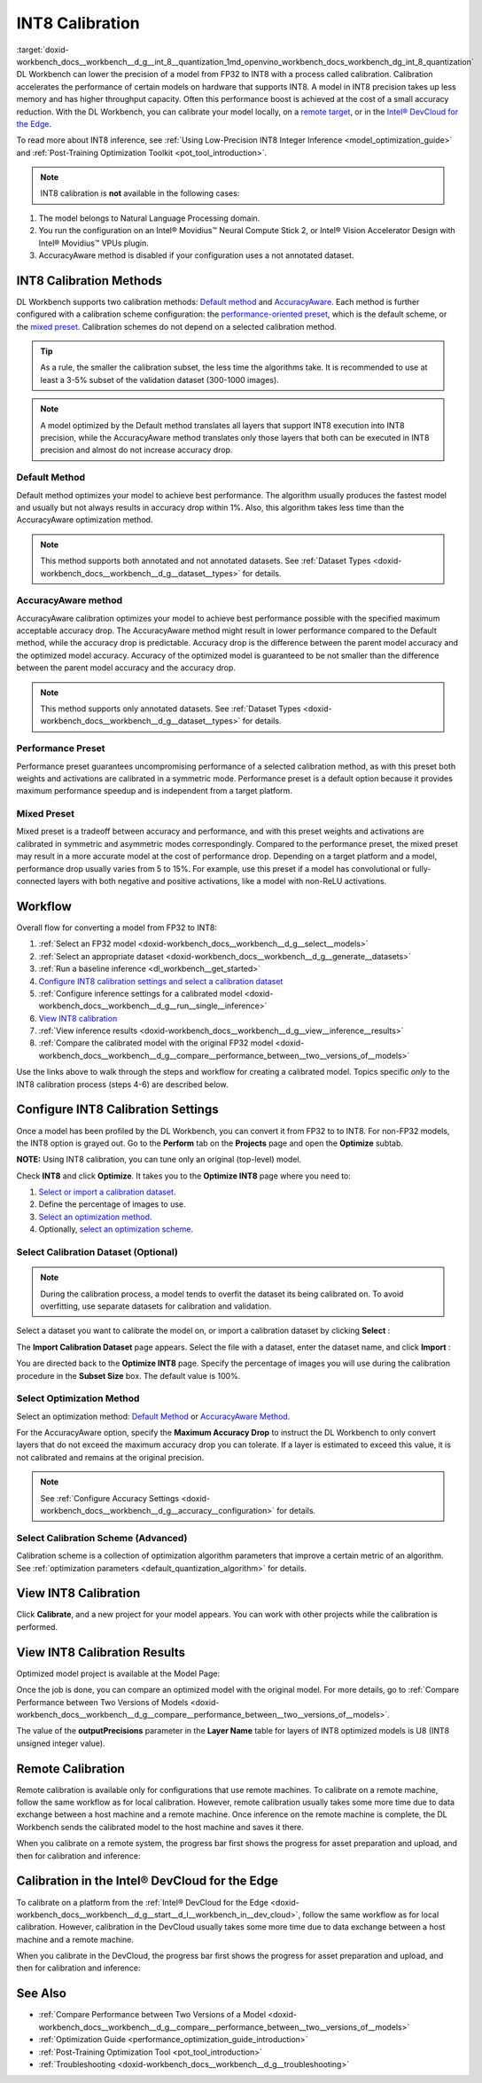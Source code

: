 .. index:: pair: page; INT8 Calibration
.. _doxid-workbench_docs__workbench__d_g__int_8__quantization:


INT8 Calibration
================

:target:`doxid-workbench_docs__workbench__d_g__int_8__quantization_1md_openvino_workbench_docs_workbench_dg_int_8_quantization` DL Workbench can lower the precision of a model from FP32 to INT8 with a process called calibration. Calibration accelerates the performance of certain models on hardware that supports INT8. A model in INT8 precision takes up less memory and has higher throughput capacity. Often this performance boost is achieved at the cost of a small accuracy reduction. With the DL Workbench, you can calibrate your model locally, on a `remote target <#remote-calibration>`__, or in the `Intel® DevCloud for the Edge <#devcloud-calibration>`__.

To read more about INT8 inference, see :ref:`Using Low-Precision INT8 Integer Inference <model_optimization_guide>` and :ref:`Post-Training Optimization Toolkit <pot_tool_introduction>`.

.. note:: INT8 calibration is **not** available in the following cases:

#. The model belongs to Natural Language Processing domain.

#. You run the configuration on an Intel® Movidius™ Neural Compute Stick 2, or Intel® Vision Accelerator Design with Intel® Movidius™ VPUs plugin.

#. AccuracyAware method is disabled if your configuration uses a not annotated dataset.





INT8 Calibration Methods
~~~~~~~~~~~~~~~~~~~~~~~~

DL Workbench supports two calibration methods: `Default method <#default>`__ and `AccuracyAware <#accuracyaware>`__. Each method is further configured with a calibration scheme configuration: the `performance-oriented preset <#performance-preset>`__, which is the default scheme, or the `mixed preset <#mixed-preset>`__. Calibration schemes do not depend on a selected calibration method.

.. _default:

.. tip:: As a rule, the smaller the calibration subset, the less time the algorithms take. It is recommended to use at least a 3-5% subset of the validation dataset (300-1000 images).





.. note:: A model optimized by the Default method translates all layers that support INT8 execution into INT8 precision, while the AccuracyAware method translates only those layers that both can be executed in INT8 precision and almost do not increase accuracy drop.





Default Method
--------------

Default method optimizes your model to achieve best performance. The algorithm usually produces the fastest model and usually but not always results in accuracy drop within 1%. Also, this algorithm takes less time than the AccuracyAware optimization method.

.. _accuracyaware:

.. note:: This method supports both annotated and not annotated datasets. See :ref:`Dataset Types <doxid-workbench_docs__workbench__d_g__dataset__types>` for details.





AccuracyAware method
--------------------

AccuracyAware calibration optimizes your model to achieve best performance possible with the specified maximum acceptable accuracy drop. The AccuracyAware method might result in lower performance compared to the Default method, while the accuracy drop is predictable. Accuracy drop is the difference between the parent model accuracy and the optimized model accuracy. Accuracy of the optimized model is guaranteed to be not smaller than the difference between the parent model accuracy and the accuracy drop.

.. _performance-preset:

.. note:: This method supports only annotated datasets. See :ref:`Dataset Types <doxid-workbench_docs__workbench__d_g__dataset__types>` for details.





Performance Preset
------------------

Performance preset guarantees uncompromising performance of a selected calibration method, as with this preset both weights and activations are calibrated in a symmetric mode. Performance preset is a default option because it provides maximum performance speedup and is independent from a target platform.

.. _mixed-preset:

Mixed Preset
------------

Mixed preset is a tradeoff between accuracy and performance, and with this preset weights and activations are calibrated in symmetric and asymmetric modes correspondingly. Compared to the performance preset, the mixed preset may result in a more accurate model at the cost of performance drop. Depending on a target platform and a model, performance drop usually varies from 5 to 15%. For example, use this preset if a model has convolutional or fully-connected layers with both negative and positive activations, like a model with non-ReLU activations.

Workflow
~~~~~~~~

.. raw:: html

   <iframe  allowfullscreen mozallowfullscreen msallowfullscreen oallowfullscreen webkitallowfullscreen  width="560" height="315" src="https://www.youtube.com/embed/7XQAZBdA_wo" frameborder="0" allow="accelerometer; autoplay; encrypted-media; gyroscope; picture-in-picture" allowfullscreen></iframe>

Overall flow for converting a model from FP32 to INT8:

#. :ref:`Select an FP32 model <doxid-workbench_docs__workbench__d_g__select__models>`

#. :ref:`Select an appropriate dataset <doxid-workbench_docs__workbench__d_g__generate__datasets>`

#. :ref:`Run a baseline inference <dl_workbench__get_started>`

#. `Configure INT8 calibration settings and select a calibration dataset <#8-bit-config>`__

#. :ref:`Configure inference settings for a calibrated model <doxid-workbench_docs__workbench__d_g__run__single__inference>`

#. `View INT8 calibration <#review-calibration-progress>`__

#. :ref:`View inference results <doxid-workbench_docs__workbench__d_g__view__inference__results>`

#. :ref:`Compare the calibrated model with the original FP32 model <doxid-workbench_docs__workbench__d_g__compare__performance_between__two__versions_of__models>`

Use the links above to walk through the steps and workflow for creating a calibrated model. Topics specific *only* to the INT8 calibration process (steps 4-6) are described below.

.. _8-bit-config:

Configure INT8 Calibration Settings
~~~~~~~~~~~~~~~~~~~~~~~~~~~~~~~~~~~

Once a model has been profiled by the DL Workbench, you can convert it from FP32 to to INT8. For non-FP32 models, the INT8 option is grayed out. Go to the **Perform** tab on the **Projects** page and open the **Optimize** subtab.

.. image:: optimize_options.png

**NOTE:** Using INT8 calibration, you can tune only an original (top-level) model.

Check **INT8** and click **Optimize**. It takes you to the **Optimize INT8** page where you need to:

#. `Select or import a calibration dataset <#dataset>`__.

#. Define the percentage of images to use.

#. `Select an optimization method <#method>`__.

#. Optionally, `select an optimization scheme <#preset>`__.

.. _dataset:

Select Calibration Dataset (Optional)
-------------------------------------

.. note:: During the calibration process, a model tends to overfit the dataset its being calibrated on. To avoid overfitting, use separate datasets for calibration and validation.



Select a dataset you want to calibrate the model on, or import a calibration dataset by clicking **Select** :

.. image:: calibration_dataset_01.png

The **Import Calibration Dataset** page appears. Select the file with a dataset, enter the dataset name, and click **Import** :

.. image:: calibration_dataset_02.png

You are directed back to the **Optimize INT8** page. Specify the percentage of images you will use during the calibration procedure in the **Subset Size** box. The default value is 100%.

.. image:: subset_size.png

.. _method:

Select Optimization Method
--------------------------

Select an optimization method: `Default Method <#default>`__ or `AccuracyAware Method <#accuracyaware>`__.

.. image:: calibration_options.png

For the AccuracyAware option, specify the **Maximum Accuracy Drop** to instruct the DL Workbench to only convert layers that do not exceed the maximum accuracy drop you can tolerate. If a layer is estimated to exceed this value, it is not calibrated and remains at the original precision.

.. note:: See :ref:`Configure Accuracy Settings <doxid-workbench_docs__workbench__d_g__accuracy__configuration>` for details.





.. image:: configure_calibration_01-b.png

.. _preset:

Select Calibration Scheme (Advanced)
------------------------------------

Calibration scheme is a collection of optimization algorithm parameters that improve a certain metric of an algorithm. See :ref:`optimization parameters <default_quantization_algorithm>` for details.

.. image:: calibration_scheme.png

.. _review-calibration-progress:

View INT8 Calibration
~~~~~~~~~~~~~~~~~~~~~

Click **Calibrate**, and a new project for your model appears. You can work with other projects while the calibration is performed.

.. image:: calibration_process.png

.. _review-calibration-progress:

View INT8 Calibration Results
~~~~~~~~~~~~~~~~~~~~~~~~~~~~~

Optimized model project is available at the Model Page:

.. image:: optimized_model_project.png

Once the job is done, you can compare an optimized model with the original model. For more details, go to :ref:`Compare Performance between Two Versions of Models <doxid-workbench_docs__workbench__d_g__compare__performance_between__two__versions_of__models>`.

The value of the **outputPrecisions** parameter in the **Layer Name** table for layers of INT8 optimized models is U8 (INT8 unsigned integer value).

.. _remote-calibration:

Remote Calibration
~~~~~~~~~~~~~~~~~~

Remote calibration is available only for configurations that use remote machines. To calibrate on a remote machine, follow the same workflow as for local calibration. However, remote calibration usually takes some more time due to data exchange between a host machine and a remote machine. Once inference on the remote machine is complete, the DL Workbench sends the calibrated model to the host machine and saves it there.

When you calibrate on a remote system, the progress bar first shows the progress for asset preparation and upload, and then for calibration and inference:



.. image:: remote_calibration_02.png

.. _devcloud-calibration:

Calibration in the Intel® DevCloud for the Edge
~~~~~~~~~~~~~~~~~~~~~~~~~~~~~~~~~~~~~~~~~~~~~~~~

To calibrate on a platform from the :ref:`Intel® DevCloud for the Edge <doxid-workbench_docs__workbench__d_g__start__d_l__workbench_in__dev_cloud>`, follow the same workflow as for local calibration. However, calibration in the DevCloud usually takes some more time due to data exchange between a host machine and a remote machine.

When you calibrate in the DevCloud, the progress bar first shows the progress for asset preparation and upload, and then for calibration and inference:



.. image:: remote_calibration_02.png

See Also
~~~~~~~~

* :ref:`Compare Performance between Two Versions of a Model <doxid-workbench_docs__workbench__d_g__compare__performance_between__two__versions_of__models>`

* :ref:`Optimization Guide <performance_optimization_guide_introduction>`

* :ref:`Post-Training Optimization Tool <pot_tool_introduction>`

* :ref:`Troubleshooting <doxid-workbench_docs__workbench__d_g__troubleshooting>`

